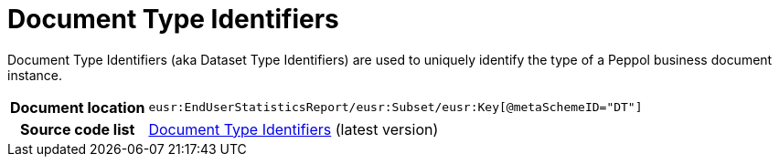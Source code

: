 [[codelist-doctypeid]]
= Document Type Identifiers 

Document Type Identifiers (aka Dataset Type Identifiers) are used to uniquely identify the type of a Peppol business document instance. 

[cols="1,4"]
|===
h| Document location
| `eusr:EndUserStatisticsReport/eusr:Subset/eusr:Key[@metaSchemeID="DT"]`


h| Source code list
| link:https://docs.peppol.eu/edelivery/codelists/[Document Type Identifiers] (latest version)
|===
